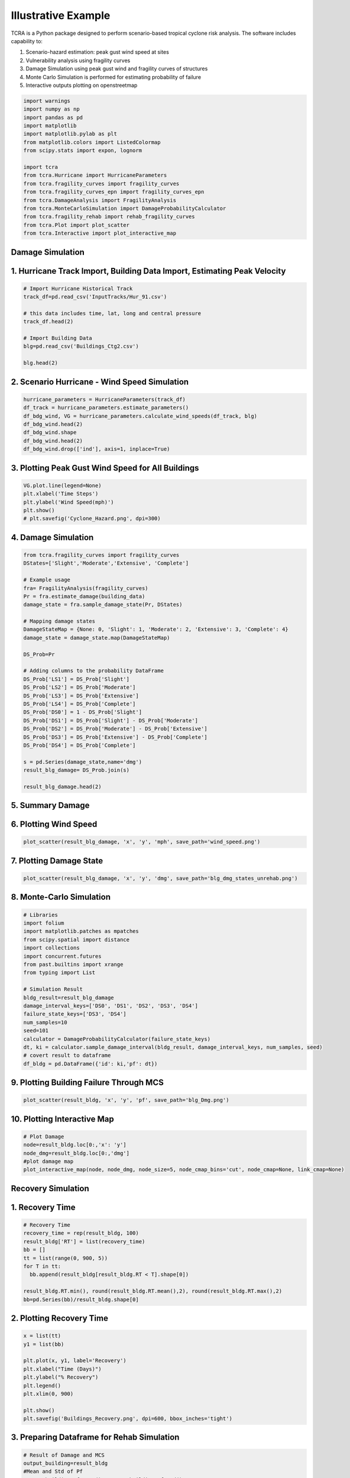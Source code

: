 .. highlight:: shell

============
Illustrative Example
============

TCRA is a Python package designed to perform scenario-based tropical cyclone risk analysis. The software includes capability to:

1. Scenario-hazard estimation: peak gust wind speed at sites
2. Vulnerability analysis using fragility curves
3. Damage Simulation using peak gust wind and fragility curves of structures
4. Monte Carlo Simulation is performed for estimating probability of failure
5. Interactive outputs plotting on openstreetmap


.. code-block:: console

  import warnings
  import numpy as np
  import pandas as pd
  import matplotlib
  import matplotlib.pylab as plt
  from matplotlib.colors import ListedColormap
  from scipy.stats import expon, lognorm
  
  import tcra
  from tcra.Hurricane import HurricaneParameters
  from tcra.fragility_curves import fragility_curves
  from tcra.fragility_curves_epn import fragility_curves_epn
  from tcra.DamageAnalysis import FragilityAnalysis
  from tcra.MonteCarloSimulation import DamageProbabilityCalculator
  from tcra.fragility_rehab import rehab_fragility_curves
  from tcra.Plot import plot_scatter
  from tcra.Interactive import plot_interactive_map

Damage Simulation
-------------------

1. Hurricane Track Import, Building Data Import, Estimating Peak Velocity
---------------------

.. code-block:: console

  # Import Hurricane Historical Track
  track_df=pd.read_csv('InputTracks/Hur_91.csv')
  
  # this data includes time, lat, long and central pressure
  track_df.head(2)
  
  # Import Building Data
  blg=pd.read_csv('Buildings_Ctg2.csv')

  blg.head(2)

2. Scenario Hurricane - Wind Speed Simulation
---------------------

.. code-block:: console

  hurricane_parameters = HurricaneParameters(track_df)
  df_track = hurricane_parameters.estimate_parameters()
  df_bdg_wind, VG = hurricane_parameters.calculate_wind_speeds(df_track, blg)
  df_bdg_wind.head(2)
  df_bdg_wind.shape
  df_bdg_wind.head(2)
  df_bdg_wind.drop(['ind'], axis=1, inplace=True)


3. Plotting Peak Gust Wind Speed for All Buildings
---------------------

.. code-block:: console

  VG.plot.line(legend=None)
  plt.xlabel('Time Steps')
  plt.ylabel('Wind Speed(mph)')
  plt.show()
  # plt.savefig('Cyclone_Hazard.png', dpi=300)

4. Damage Simulation
---------------------

.. code-block:: console

  from tcra.fragility_curves import fragility_curves
  DStates=['Slight','Moderate','Extensive', 'Complete']
  
  # Example usage
  fra= FragilityAnalysis(fragility_curves)
  Pr = fra.estimate_damage(building_data)
  damage_state = fra.sample_damage_state(Pr, DStates)
  
  # Mapping damage states
  DamageStateMap = {None: 0, 'Slight': 1, 'Moderate': 2, 'Extensive': 3, 'Complete': 4}
  damage_state = damage_state.map(DamageStateMap)
  
  DS_Prob=Pr
  
  # Adding columns to the probability DataFrame
  DS_Prob['LS1'] = DS_Prob['Slight']
  DS_Prob['LS2'] = DS_Prob['Moderate']
  DS_Prob['LS3'] = DS_Prob['Extensive']
  DS_Prob['LS4'] = DS_Prob['Complete']
  DS_Prob['DS0'] = 1 - DS_Prob['Slight']
  DS_Prob['DS1'] = DS_Prob['Slight'] - DS_Prob['Moderate']
  DS_Prob['DS2'] = DS_Prob['Moderate'] - DS_Prob['Extensive']
  DS_Prob['DS3'] = DS_Prob['Extensive'] - DS_Prob['Complete']
  DS_Prob['DS4'] = DS_Prob['Complete']
  
  s = pd.Series(damage_state,name='dmg')
  result_blg_damage= DS_Prob.join(s)
  
  result_blg_damage.head(2)

5. Summary Damage
-------------------------------
.. figure:: figures/damage.png
   :scale: 25%
   :alt: Logo

6. Plotting Wind Speed
---------------------

.. code-block:: console

  plot_scatter(result_blg_damage, 'x', 'y', 'mph', save_path='wind_speed.png')

.. figure:: figures/wind_speed.png
   :scale: 25%
   :alt: Logo

7. Plotting Damage State
---------------------

.. code-block:: console

  plot_scatter(result_blg_damage, 'x', 'y', 'dmg', save_path='blg_dmg_states_unrehab.png')

.. figure:: figures/blg_dmg_states_unrehab.png
   :scale: 25%
   :alt: Log

8. Monte-Carlo Simulation
---------------------

.. code-block:: console

  # Libraries
  import folium
  import matplotlib.patches as mpatches
  from scipy.spatial import distance
  import collections
  import concurrent.futures
  from past.builtins import xrange
  from typing import List

  # Simulation Result
  bldg_result=result_blg_damage 
  damage_interval_keys=['DS0', 'DS1', 'DS2', 'DS3', 'DS4']
  failure_state_keys=['DS3', 'DS4']
  num_samples=10
  seed=101
  calculator = DamageProbabilityCalculator(failure_state_keys)
  dt, ki = calculator.sample_damage_interval(bldg_result, damage_interval_keys, num_samples, seed)
  # covert result to dataframe
  df_bldg = pd.DataFrame({'id': ki,'pf': dt})

9. Plotting Building Failure Through MCS
---------------------

.. code-block:: console

  plot_scatter(result_bldg, 'x', 'y', 'pf', save_path='blg_Dmg.png')

.. figure:: figures/blg_Dmg.png
   :scale: 25%
   :alt: Log

10. Plotting Interactive Map
---------------------

.. code-block:: console

  # Plot Damage
  node=result_bldg.loc[0:,'x': 'y']
  node_dmg=result_bldg.loc[0:,'dmg']
  #plot damage map
  plot_interactive_map(node, node_dmg, node_size=5, node_cmap_bins='cut', node_cmap=None, link_cmap=None)

.. raw:: html
    
    <div style="position: relative; padding-bottom: 56.25%; height: 0; overflow: hidden; max-width: 100%; height: auto;">
        <iframe src="_static/interactive_plot.html" frameborder="0" style="position: absolute; top: 0; left: 0; width: 100%; height: 100%;"></iframe>
    </div>

  # Plot Failure Probability
  node_pf=result_bldg.loc[0:,'pf']
  plot_interactive_map(node, node_pf, node_size=5, node_cmap_bins='cut', node_cmap=None, link_cmap=None)

.. raw:: html
    
    <div style="position: relative; padding-bottom: 56.25%; height: 0; overflow: hidden; max-width: 100%; height: auto;">
        <iframe src="_static/interactive_map_pf.html" frameborder="0" style="position: absolute; top: 0; left: 0; width: 100%; height: 100%;"></iframe>
    </div>

Recovery Simulation
-------------------

1. Recovery Time
-------------------------------

.. code-block:: console

  # Recovery Time
  recovery_time = rep(result_bldg, 100)
  result_bldg['RT'] = list(recovery_time)
  bb = []
  tt = list(range(0, 900, 5))
  for T in tt:
    bb.append(result_bldg[result_bldg.RT < T].shape[0])

  result_bldg.RT.min(), round(result_bldg.RT.mean(),2), round(result_bldg.RT.max(),2)
  bb=pd.Series(bb)/result_bldg.shape[0]

2. Plotting Recovery Time
-------------------------------

.. code-block:: console

  x = list(tt)
  y1 = list(bb)

  plt.plot(x, y1, label='Recovery')
  plt.xlabel("Time (Days)")
  plt.ylabel("% Recovery")
  plt.legend()
  plt.xlim(0, 900)

  plt.show()
  plt.savefig('Buildings_Recovery.png', dpi=600, bbox_inches='tight')

.. figure:: figures/Buildings_Recovery.png
   :scale: 25%
   :alt: Logo

3. Preparing Dataframe for Rehab Simulation
-------------------------------

.. code-block:: console

  # Result of Damage and MCS
  output_building=result_bldg
  #Mean and Std of Pf
  output_building.pf.mean(), output_building.pf.std()
  df=output_building
  df['ntype'] = df.apply(lambda row: f"{row['type']}{'_R'}" if row['pf'] >0.5 else row['type'], axis=1)
  df= df.drop(columns=['type'])
  df.rename(columns={'ntype': 'type'}, inplace=True)


3. 50% Rehab Simulation
-------------------------------

.. code-block:: console

  rr_value = 1.5  # This can be any dynamic value you need
  fragility_curves_rehab = rehab_fragility_curves(rr_value)

  DStates=['Slight','Moderate','Extensive', 'Complete']
  fra= FragilityAnalysis(fragility_curves_rehab)
  Pr_rehab = fra.estimate_damage(df)
  damage_state_rehab = fra.sample_damage_state(Pr, DStates)
  
  # Damage State Mapping
  DamageStateMap = {None:0, 'Slight': 1, 'Moderate': 2, 'Extensive':3, 'Complete': 4}
  damage_state_rehab=damage_state_rehab.map(DamageStateMap)
  DS_Prob=Pr_rehab
  
  # Adding columns to the probability DataFrame
  DS_Prob['LS1'] = DS_Prob['Slight']
  DS_Prob['LS2'] = DS_Prob['Moderate']
  DS_Prob['LS3'] = DS_Prob['Extensive']
  DS_Prob['LS4'] = DS_Prob['Complete']
  DS_Prob['DS0'] = 1 - DS_Prob['Slight']
  DS_Prob['DS1'] = DS_Prob['Slight'] - DS_Prob['Moderate']
  DS_Prob['DS2'] = DS_Prob['Moderate'] - DS_Prob['Extensive']
  DS_Prob['DS3'] = DS_Prob['Extensive'] - DS_Prob['Complete']
  DS_Prob['DS4'] = DS_Prob['Complete']

  s = pd.Series(damage_state_rehab,name='dmg')
  blg_dmg_rehab= DS_Prob.join(s)

3. Redo Monte-Carlo Simulation
-------------------------------

.. code-block:: console

  bldg_result=blg_dmg_rehab
  damage_interval_keys=['DS0', 'DS1', 'DS2', 'DS3', 'DS4']
  failure_state_keys=['DS3', 'DS4']
  num_samples=10
  seed=101

  calculator = DamageProbabilityCalculator(failure_state_keys)
  dt_rehab, ki_rehab = calculator.sample_damage_interval(bldg_result, damage_interval_keys, num_samples, seed)

  blg_pf_rehab = pd.DataFrame({'id': ki_rehab,'pf': dt_rehab})
  result_rehab=pd.merge(blg_dmg_rehab, blg_pf_rehab, on='id')

4. Plotting Rehabbed Buildings Damage State
-------------------------------

.. code-block:: console

  plot_scatter(result_rehab, 'x', 'y', 'dmg', save_path='blg_rehab_dmg.png')

.. figure:: figures/blg_rehab_dmg.png
   :scale: 25%
   :alt: Logo

5. Plotting Rehabbed Buildings Failure Probability
-------------------------------

.. code-block:: console

  plot_scatter(result_rehab, 'x', 'y', 'pf', save_path='blg_rehab_pf.png')

.. figure:: figures/blg_rehab_pf.png
   :scale: 25%
   :alt: Logo


Functionality Results
-------------------------------
.. figure:: figures/functionality.png
   :scale: 50%
   :alt: Logo
